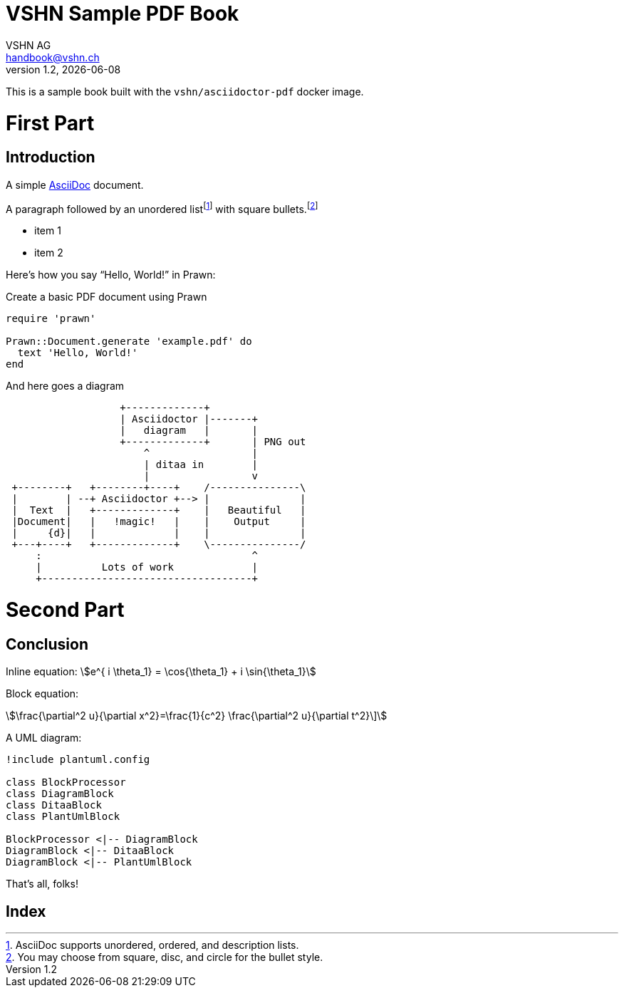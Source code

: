 :author: VSHN AG
:revdate: {docdate}
:revnumber: 1.2
:email:  handbook@vshn.ch
:copyright: CC-BY-SA 3.0
:doctitle: VSHN Sample PDF Book
:producer: VSHN AG
:creator: VSHN AG
:description: Sample document to create complex PDFs with VSHN style
:keywords: VSHN, VSHNeer, work, systems, DevOps
:lang: en
:imagesdir: images


[colophon]
= Colophon

This is a sample book built with the `vshn/asciidoctor-pdf` docker image.


= First Part

[partintro]
--
This is the first part!
--



== Introduction

A simple http://asciidoc.org[AsciiDoc] document.

A ((paragraph)) followed by an unordered list{empty}footnote:[AsciiDoc supports unordered, ordered, and description lists.] with square bullets.footnote:[You may choose from square, disc, and circle for the bullet style.]

[square]
* item 1
* item 2

Here's how you say "`Hello, World!`" in ((Prawn)):

.Create a basic PDF document using Prawn
[source,ruby]
----
require 'prawn'

Prawn::Document.generate 'example.pdf' do
  text 'Hello, World!'
end
----

And here goes a diagram

[ditaa]
....
                   +-------------+
                   | Asciidoctor |-------+
                   |   diagram   |       |
                   +-------------+       | PNG out
                       ^                 |
                       | ditaa in        |
                       |                 v
 +--------+   +--------+----+    /---------------\
 |        | --+ Asciidoctor +--> |               |
 |  Text  |   +-------------+    |   Beautiful   |
 |Document|   |   !magic!   |    |    Output     |
 |     {d}|   |             |    |               |
 +---+----+   +-------------+    \---------------/
     :                                   ^
     |          Lots of work             |
     +-----------------------------------+
....



= Second Part

[partintro]
--
This is the second part!
--


== Conclusion

Inline equation: stem:[e^{ i \theta_1} = \cos{\theta_1} + i \sin{\theta_1}]

Block equation:

[stem]
++++
\frac{\partial^2 u}{\partial x^2}=\frac{1}{c^2} \frac{\partial^2 u}{\partial t^2}\]
++++

A UML diagram:

[plantuml,diagram-classes]
....
!include plantuml.config

class BlockProcessor
class DiagramBlock
class DitaaBlock
class PlantUmlBlock

BlockProcessor <|-- DiagramBlock
DiagramBlock <|-- DitaaBlock
DiagramBlock <|-- PlantUmlBlock
....

That's ((all)), folks!



[index]
= Index
